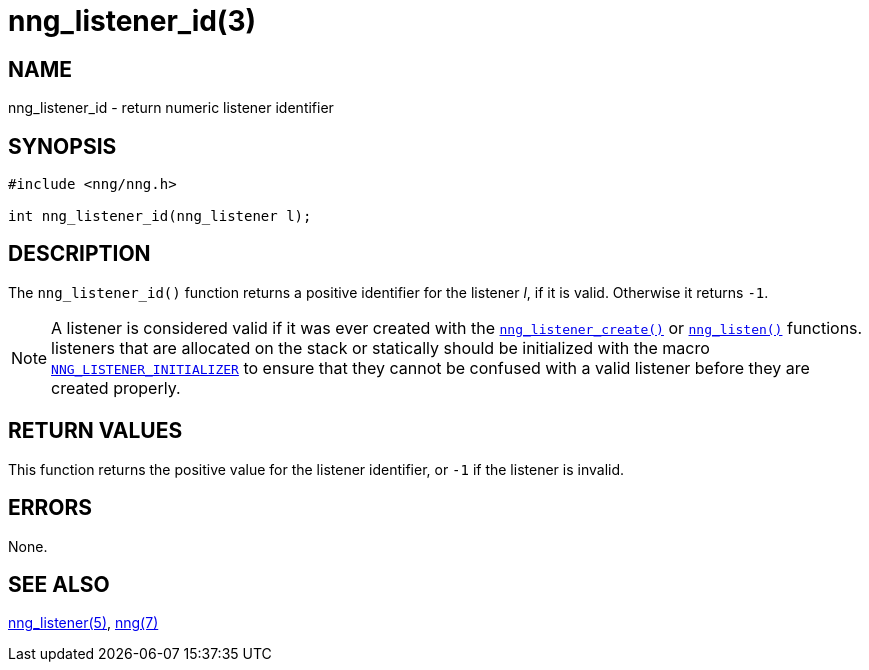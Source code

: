 = nng_listener_id(3)
//
// Copyright 2018 Staysail Systems, Inc. <info@staysail.tech>
// Copyright 2018 Capitar IT Group BV <info@capitar.com>
//
// This document is supplied under the terms of the MIT License, a
// copy of which should be located in the distribution where this
// file was obtained (LICENSE.txt).  A copy of the license may also be
// found online at https://opensource.org/licenses/MIT.
//

== NAME

nng_listener_id - return numeric listener identifier

== SYNOPSIS

[source, c]
----
#include <nng/nng.h>

int nng_listener_id(nng_listener l);
----

== DESCRIPTION

The `nng_listener_id()` function returns a positive identifier for the
listener _l_, if it is valid.
Otherwise it returns `-1`.

NOTE: A listener is considered valid if it was ever created with the
`<<nng_listener_create.3#,nng_listener_create()>>` or
`<<nng_listen.3#,nng_listen()>>` functions.
listeners that are allocated on the stack or statically should be
initialized with the macro
`<<nng_ctx.5#NNG_LISTENER_INITIALIZER,NNG_LISTENER_INITIALIZER>>` to ensure that
they cannot be confused with a valid listener before they are created properly.

== RETURN VALUES

This function returns the positive value for the listener identifier, or
`-1` if the listener is invalid.

== ERRORS

None.

== SEE ALSO

[.text-left]
<<nng_listener.5#,nng_listener(5)>>,
<<nng.7#,nng(7)>>
